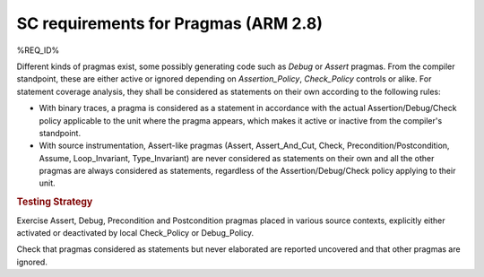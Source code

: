 SC requirements for Pragmas (ARM 2.8)
=====================================


%REQ_ID%



Different kinds of pragmas exist, some possibly generating code such
as `Debug` or `Assert` pragmas. From the compiler standpoint, these
are either active or ignored depending on `Assertion_Policy`,
`Check_Policy` controls or alike. For statement coverage analysis,
they shall be considered as statements on their own according to the
following rules:

- With binary traces, a pragma is considered as a statement in
  accordance with the actual Assertion/Debug/Check policy applicable
  to the unit where the pragma appears, which makes it active or
  inactive from the compiler's standpoint.

- With source instrumentation, Assert-like pragmas (Assert,
  Assert_And_Cut, Check, Precondition/Postcondition, Assume,
  Loop_Invariant, Type_Invariant) are never considered as statements
  on their own and all the other pragmas are always considered as
  statements, regardless of the Assertion/Debug/Check policy applying to
  their unit.

.. rubric:: Testing Strategy

Exercise Assert, Debug, Precondition and Postcondition pragmas placed
in various source contexts, explicitly either activated or deactivated
by local Check_Policy or Debug_Policy.

Check that pragmas considered as statements but never elaborated are
reported uncovered and that other pragmas are ignored.

.. qmlink:: TCIndexImporter

   *

